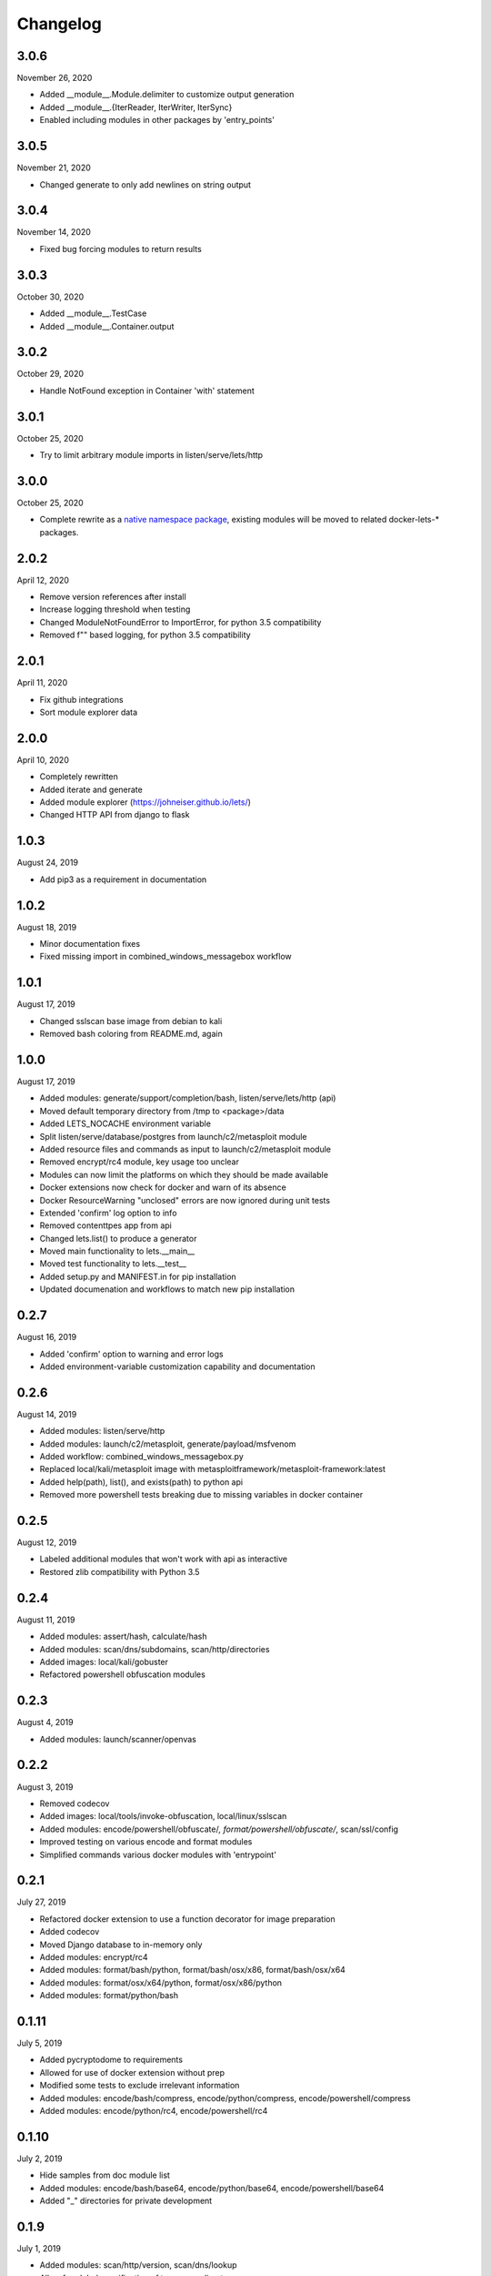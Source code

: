 
Changelog
=========

3.0.6
^^^^^

November 26, 2020

- Added __module__.Module.delimiter to customize output generation
- Added __module__.{IterReader, IterWriter, IterSync}
- Enabled including modules in other packages by 'entry_points'


3.0.5
^^^^^

November 21, 2020

- Changed generate to only add newlines on string output


3.0.4
^^^^^

November 14, 2020

- Fixed bug forcing modules to return results


3.0.3
^^^^^

October 30, 2020

- Added __module__.TestCase
- Added __module__.Container.output


3.0.2
^^^^^

October 29, 2020

- Handle NotFound exception in Container 'with' statement


3.0.1
^^^^^

October 25, 2020

- Try to limit arbitrary module imports in listen/serve/lets/http


3.0.0
^^^^^

October 25, 2020

- Complete rewrite as a `native namespace package <https://packaging.python.org/guides/packaging-namespace-packages/#native-namespace-packages>`_, existing modules will be moved to related docker-lets-* packages.


2.0.2
^^^^^

April 12, 2020

- Remove version references after install
- Increase logging threshold when testing
- Changed ModuleNotFoundError to ImportError, for python 3.5 compatibility
- Removed f"" based logging, for python 3.5 compatibility

2.0.1
^^^^^

April 11, 2020

- Fix github integrations
- Sort module explorer data

2.0.0
^^^^^

April 10, 2020

- Completely rewritten
- Added iterate and generate
- Added module explorer (https://johneiser.github.io/lets/)
- Changed HTTP API from django to flask

1.0.3
^^^^^

August 24, 2019

- Add pip3 as a requirement in documentation

1.0.2
^^^^^

August 18, 2019

- Minor documentation fixes
- Fixed missing import in combined_windows_messagebox workflow

1.0.1
^^^^^

August 17, 2019

- Changed sslscan base image from debian to kali
- Removed bash coloring from README.md, again

1.0.0
^^^^^

August 17, 2019

- Added modules: generate/support/completion/bash, listen/serve/lets/http (api)
- Moved default temporary directory from /tmp to <package>/data
- Added LETS_NOCACHE environment variable
- Split listen/serve/database/postgres from launch/c2/metasploit module
- Added resource files and commands as input to launch/c2/metasploit module
- Removed encrypt/rc4 module, key usage too unclear
- Modules can now limit the platforms on which they should be made available
- Docker extensions now check for docker and warn of its absence
- Docker ResourceWarning "unclosed" errors are now ignored during unit tests
- Extended 'confirm' log option to info
- Removed contenttpes app from api
- Changed lets.list() to produce a generator
- Moved main functionality to lets.__main__
- Moved test functionality to lets.__test__
- Added setup.py and MANIFEST.in for pip installation
- Updated documenation and workflows to match new pip installation

0.2.7
^^^^^

August 16, 2019

- Added 'confirm' option to warning and error logs
- Added environment-variable customization capability and documentation 

0.2.6
^^^^^

August 14, 2019

- Added modules: listen/serve/http
- Added modules: launch/c2/metasploit, generate/payload/msfvenom
- Added workflow: combined_windows_messagebox.py
- Replaced local/kali/metasploit image with metasploitframework/metasploit-framework:latest
- Added help(path), list(), and exists(path) to python api
- Removed more powershell tests breaking due to missing variables in docker container

0.2.5
^^^^^

August 12, 2019

- Labeled additional modules that won't work with api as interactive
- Restored zlib compatibility with Python 3.5

0.2.4
^^^^^

August 11, 2019

- Added modules: assert/hash, calculate/hash
- Added modules: scan/dns/subdomains, scan/http/directories
- Added images: local/kali/gobuster
- Refactored powershell obfuscation modules

0.2.3
^^^^^

August 4, 2019

- Added modules: launch/scanner/openvas

0.2.2
^^^^^

August 3, 2019

- Removed codecov
- Added images: local/tools/invoke-obfuscation, local/linux/sslscan
- Added modules: encode/powershell/obfuscate/*, format/powershell/obfuscate/*, scan/ssl/config
- Improved testing on various encode and format modules
- Simplified commands various docker modules with 'entrypoint'

0.2.1
^^^^^

July 27, 2019

- Refactored docker extension to use a function decorator for image preparation
- Added codecov
- Moved Django database to in-memory only
- Added modules: encrypt/rc4
- Added modules: format/bash/python, format/bash/osx/x86, format/bash/osx/x64
- Added modules: format/osx/x64/python, format/osx/x86/python
- Added modules: format/python/bash

0.1.11
^^^^^^

July 5, 2019

- Added pycryptodome to requirements
- Allowed for use of docker extension without prep
- Modified some tests to exclude irrelevant information
- Added modules: encode/bash/compress, encode/python/compress, encode/powershell/compress
- Added modules: encode/python/rc4, encode/powershell/rc4

0.1.10
^^^^^^

July 2, 2019

- Hide samples from doc module list
- Added modules: encode/bash/base64, encode/python/base64, encode/powershell/base64
- Added "_" directories for private development

0.1.9
^^^^^

July 1, 2019

- Added modules: scan/http/version, scan/dns/lookup
- Allow for global specification of temporary directory

0.1.8
^^^^^

June 21, 2019

- Moved some docker images to "kali" folder
- Moved docker cleanup from __exit__ to __del__

0.1.7
^^^^^

May 16, 2019

- Moved local images to images/local
- Adjusted sample api workflow
- Replaced django SECRET_KEY with random generator
- Removed some default django accessories from api
- Improved logging for docker image retrieval

0.1.6
^^^^^

May 15, 2019

- Fixed .travis.yml (update ubuntu dist for sqlite3 upgrade)
- Fixed requirements.txt (django produced "pkg-resources==0.0.0")

0.1.5
^^^^^

May 14, 2019

- Enabled input validation for various modules
- Added [bool]interactive attribute to module
- Added Django REST API with tests
- Added licenses for included docker images
- Added modules: listen/serve/smb

0.1.4
^^^^^

April 15, 2019

- Restore Sphinx (readthedocs failed)

0.1.3
^^^^^

April 15, 2019

- Enable FOSSA automated license and vulnerability management
- Remove Sphinx from requirements

0.1.2
^^^^^

April 12, 2019

- Enabled interactive modules by restoring stdin to tty
- Added modules: analyze/disassemble/x86, analyze/disassemble/x64
- Added images: tools/radare2
- Changed image: tools/capstone (and thus modules: disassemble/) to return only instructions, nothing else - leave the formatted disassembly to analyze/disassemble/
- Enabled test.py to handle errors gracefully

0.1.1
^^^^^

April 07, 2019

- Refactored to consider docker (and other) module extensions as mixins
- Adjusted existing docker modules to use DockerExtension
- Added auto-generating extension documentation
- Added IO context manager to DockerExtension
- Added images: tools/keystone, tools/capstone
- Added extensions: AssemblyExtension, DisassemblyExtension
- Added modules: assemble/x86, assemble/x64, disassemble/x86, disassemble/x64

0.0.3
^^^^^

April 07, 2019

- Enabled generator output for python interface
- Fixed utility absolute path calculation
- Added unit tests for bash and python interfaces
- Added modules: encode/hex, decode/hex
- Improved options available to existing msfvenom-based modules
- Added ability to handle null data value (for python interface)

0.0.2
^^^^^

April 06, 2019

- Slightly increased verbosity of README.md
- Increased version accuracy in documentation
- Added ability to handle a module that produces no results
- Module now prepopulates self.options with defaults from usage argument parser
- Increased coverage and verbosity of tests in existing modules
- Added ability to test a single module at a time


0.0.1
^^^^^

April 04, 2019

- Initial upload
